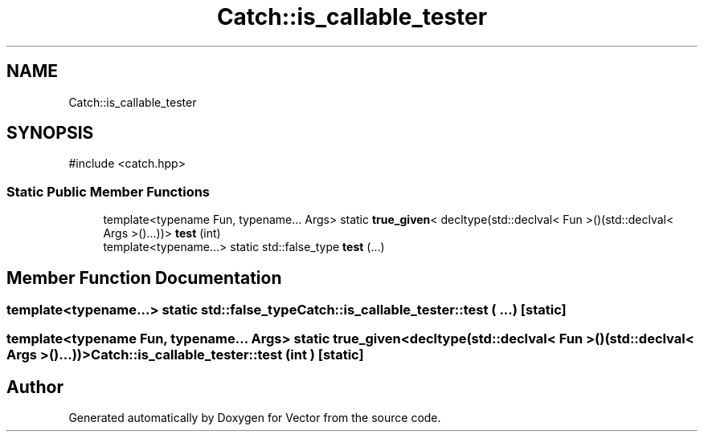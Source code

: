 .TH "Catch::is_callable_tester" 3 "Version v3.0" "Vector" \" -*- nroff -*-
.ad l
.nh
.SH NAME
Catch::is_callable_tester
.SH SYNOPSIS
.br
.PP
.PP
\fR#include <catch\&.hpp>\fP
.SS "Static Public Member Functions"

.in +1c
.ti -1c
.RI "template<typename Fun, typename\&.\&.\&. Args> static \fBtrue_given\fP< decltype(std::declval< Fun >()(std::declval< Args >()\&.\&.\&.))> \fBtest\fP (int)"
.br
.ti -1c
.RI "template<typename\&.\&.\&.> static std::false_type \fBtest\fP (\&.\&.\&.)"
.br
.in -1c
.SH "Member Function Documentation"
.PP 
.SS "template<typename\&.\&.\&.> static std::false_type Catch::is_callable_tester::test ( \&.\&.\&.)\fR [static]\fP"

.SS "template<typename Fun, typename\&.\&.\&. Args> static \fBtrue_given\fP< decltype(std::declval< Fun >()(std::declval< Args >()\&.\&.\&.))> Catch::is_callable_tester::test (int )\fR [static]\fP"


.SH "Author"
.PP 
Generated automatically by Doxygen for Vector from the source code\&.

